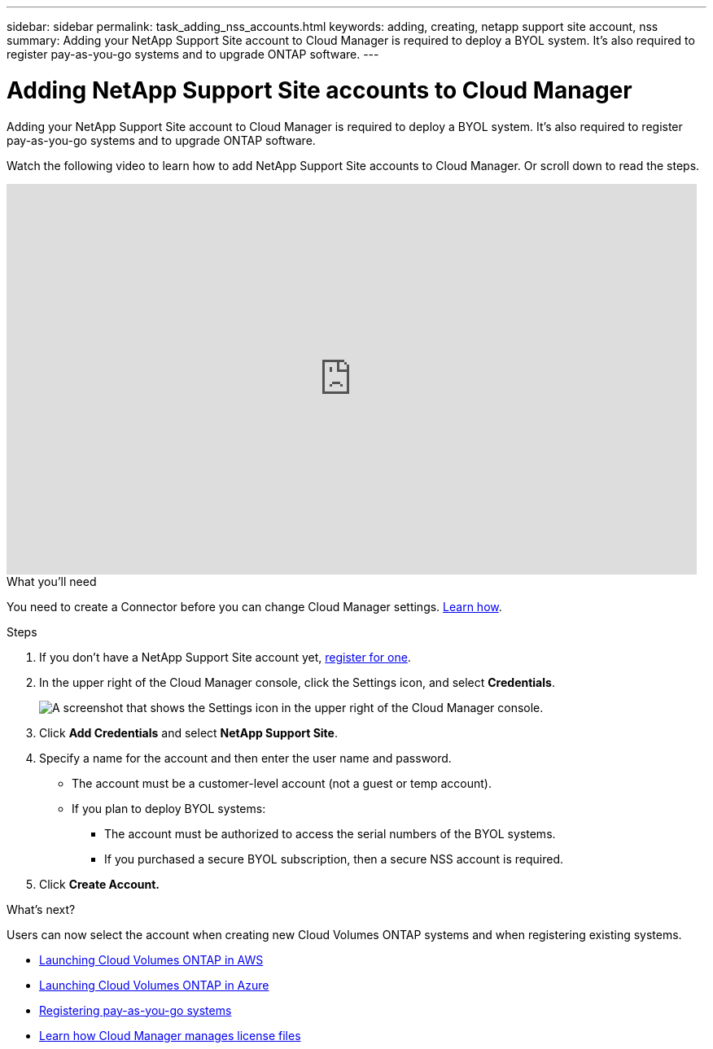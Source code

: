 ---
sidebar: sidebar
permalink: task_adding_nss_accounts.html
keywords: adding, creating, netapp support site account, nss
summary: Adding your NetApp Support Site account to Cloud Manager is required to deploy a BYOL system. It's also required to register pay-as-you-go systems and to upgrade ONTAP software.
---

= Adding NetApp Support Site accounts to Cloud Manager
:hardbreaks:
:nofooter:
:icons: font
:linkattrs:
:imagesdir: ./media/

[.lead]
Adding your NetApp Support Site account to Cloud Manager is required to deploy a BYOL system. It's also required to register pay-as-you-go systems and to upgrade ONTAP software.

Watch the following video to learn how to add NetApp Support Site accounts to Cloud Manager. Or scroll down to read the steps.

video::V2fLTyztqYQ[youtube, width=848, height=480]

.What you'll need

You need to create a Connector before you can change Cloud Manager settings. link:concept_connectors.html#how-to-create-a-connector[Learn how].

.Steps

. If you don't have a NetApp Support Site account yet, http://now.netapp.com/newuser/[register for one^].

. In the upper right of the Cloud Manager console, click the Settings icon, and select *Credentials*.
+
image:screenshot_settings_icon.gif[A screenshot that shows the Settings icon in the upper right of the Cloud Manager console.]

. Click *Add Credentials* and select *NetApp Support Site*.

. Specify a name for the account and then enter the user name and password.
+
* The account must be a customer-level account (not a guest or temp account).
* If you plan to deploy BYOL systems:
** The account must be authorized to access the serial numbers of the BYOL systems.
** If you purchased a secure BYOL subscription, then a secure NSS account is required.

. Click *Create Account.*

.What's next?

Users can now select the account when creating new Cloud Volumes ONTAP systems and when registering existing systems.

* link:task_deploying_otc_aws.html[Launching Cloud Volumes ONTAP in AWS]
* link:task_deploying_otc_azure.html[Launching Cloud Volumes ONTAP in Azure]
* link:task_registering.html[Registering pay-as-you-go systems]
* link:concept_licensing.html[Learn how Cloud Manager manages license files]
